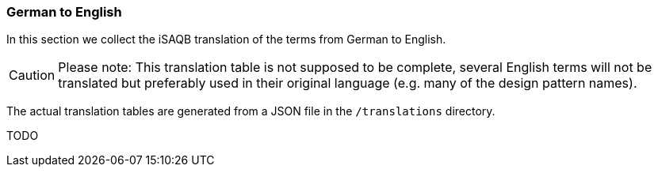 // tag::EN[]
[#section-translations-DE-EN]
=== German to English

In this section we collect the iSAQB translation of the terms
from German to English.

[CAUTION]
====
Please note: This translation table is not supposed to be complete, several English terms will not be translated but preferably used in their original language (e.g. many of the design pattern names).
====


The actual translation tables are generated from a JSON file in the `/translations` directory.
// end::EN[]

// tag::DE[]

TODO
// end::DE[]